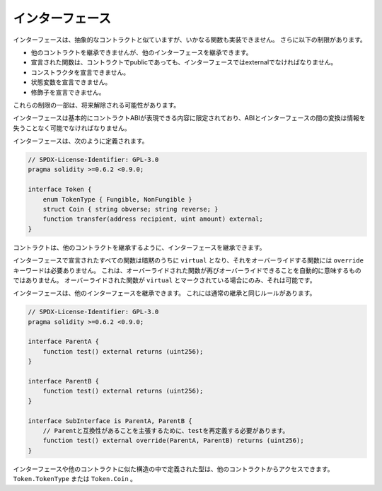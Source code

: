 .. index:: ! contract;interface, ! interface contract

.. _interfaces:

****************
インターフェース
****************

インターフェースは、抽象的なコントラクトと似ていますが、いかなる関数も実装できません。
さらに以下の制限があります。

- 他のコントラクトを継承できませんが、他のインターフェースを継承できます。
- 宣言された関数は、コントラクトでpublicであっても、インターフェースではexternalでなければなりません。
- コンストラクタを宣言できません。
- 状態変数を宣言できません。
- 修飾子を宣言できません。

これらの制限の一部は、将来解除される可能性があります。

インターフェースは基本的にコントラクトABIが表現できる内容に限定されており、ABIとインターフェースの間の変換は情報を失うことなく可能でなければなりません。

インターフェースは、次のように定義されます。

.. code-block:: solidity

    // SPDX-License-Identifier: GPL-3.0
    pragma solidity >=0.6.2 <0.9.0;

    interface Token {
        enum TokenType { Fungible, NonFungible }
        struct Coin { string obverse; string reverse; }
        function transfer(address recipient, uint amount) external;
    }

コントラクトは、他のコントラクトを継承するように、インターフェースを継承できます。

.. All functions declared in interfaces are implicitly ``virtual`` and any
.. functions that override them do not need the ``override`` keyword.
.. This does not automatically mean that an overriding function can be overridden again -
.. this is only possible if the overriding function is marked ``virtual``.

インターフェースで宣言されたすべての関数は暗黙のうちに ``virtual`` となり、それをオーバーライドする関数には ``override`` キーワードは必要ありません。
これは、オーバーライドされた関数が再びオーバーライドできることを自動的に意味するものではありません。
オーバーライドされた関数が ``virtual`` とマークされている場合にのみ、それは可能です。

インターフェースは、他のインターフェースを継承できます。
これには通常の継承と同じルールがあります。

.. code-block:: solidity

    // SPDX-License-Identifier: GPL-3.0
    pragma solidity >=0.6.2 <0.9.0;

    interface ParentA {
        function test() external returns (uint256);
    }

    interface ParentB {
        function test() external returns (uint256);
    }

    interface SubInterface is ParentA, ParentB {
        // Parentと互換性があることを主張するために、testを再定義する必要があります。
        function test() external override(ParentA, ParentB) returns (uint256);
    }

.. Types defined inside interfaces and other contract-like structures
.. can be accessed from other contracts: ``Token.TokenType`` or ``Token.Coin``.

インターフェースや他のコントラクトに似た構造の中で定義された型は、他のコントラクトからアクセスできます。
``Token.TokenType`` または ``Token.Coin`` 。

.. warning:

    Interfaces have supported ``enum`` types since :doc:`Solidity version 0.5.0 <050-breaking-changes>`, make
    sure the pragma version specifies this version as a minimum.

